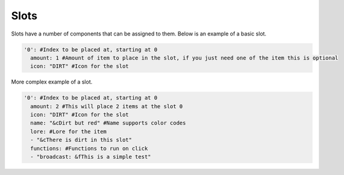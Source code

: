 Slots
=====

Slots have a number of components that can be assigned to them.
Below is an example of a basic slot. 


.. code-block:: yaml

   '0': #Index to be placed at, starting at 0
     amount: 1 #Amount of item to place in the slot, if you just need one of the item this is optional 
     icon: "DIRT" #Icon for the slot

More complex example of a slot.

.. code-block:: yaml

   '0': #Index to be placed at, starting at 0
     amount: 2 #This will place 2 items at the slot 0 
     icon: "DIRT" #Icon for the slot
     name: "&cDirt but red" #Name supports color codes
     lore: #Lore for the item
     - "&cThere is dirt in this slot"
     functions: #Functions to run on click
     - "broadcast: &fThis is a simple test"